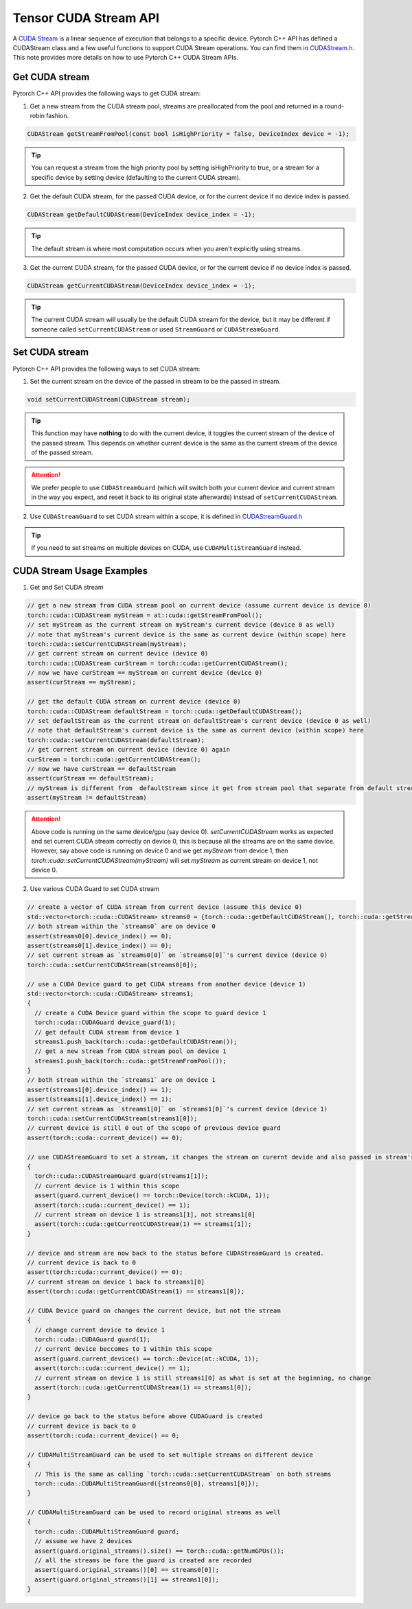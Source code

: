 Tensor CUDA Stream API 
======================

A `CUDA Stream`_ is a linear sequence of execution that belongs to a specific device.
Pytorch C++ API has defined a CUDAStream class and a few useful functions to support CUDA Stream operations.
You can find them in `CUDAStream.h`_. This note provides more details on how to use Pytorch C++ CUDA Stream APIs.

.. _CUDA Stream: https://docs.nvidia.com/cuda/cuda-c-programming-guide/index.html#streams
.. _CUDAStream.h: https://pytorch.org/cppdocs/api/file_c10_cuda_CUDAStream.h.html#file-c10-cuda-cudastream-h
.. _CUDAStreamGuard.h: https://pytorch.org/cppdocs/api/structc10_1_1cuda_1_1_c_u_d_a_stream_guard.html

Get CUDA stream
*****************

Pytorch C++ API provides the following ways to get CUDA stream:

1. Get a new stream from the CUDA stream pool, streams are preallocated from the pool and returned in a round-robin fashion.

.. code-block:: cpp
  
  CUDAStream getStreamFromPool(const bool isHighPriority = false, DeviceIndex device = -1);

.. tip::

  You can request a stream from the high priority pool by setting isHighPriority to true, or a stream for a specific device
  by setting device (defaulting to the current CUDA stream).

2. Get the default CUDA stream, for the passed CUDA device, or for the current device if no device index is passed.

.. code-block:: cpp
  
  CUDAStream getDefaultCUDAStream(DeviceIndex device_index = -1);

.. tip::
  
  The default stream is where most computation occurs when you aren't explicitly using streams.

3. Get the current CUDA stream, for the passed CUDA device, or for the current device if no device index is passed. 

.. code-block:: cpp
  
  CUDAStream getCurrentCUDAStream(DeviceIndex device_index = -1);

.. tip::
  
  The current CUDA stream will usually be the default CUDA stream for the device, but it may be different if someone
  called ``setCurrentCUDAStream`` or used ``StreamGuard`` or ``CUDAStreamGuard``.



Set CUDA stream
*****************

Pytorch C++ API provides the following ways to set CUDA stream:

1. Set the current stream on the device of the passed in stream to be the passed in stream.

.. code-block:: cpp

  void setCurrentCUDAStream(CUDAStream stream);

.. tip::

  This function may have **nothing** to do with the current device, it toggles the current stream of the device of the passed stream.
  This depends on whether current device is the same as the current stream of the device of the passed stream.

.. attention::

  We prefer people to use ``CUDAStreamGuard`` (which will switch both your current device and current stream in the way you expect, and
  reset it back to its original state afterwards) instead of ``setCurrentCUDAStream``.

2. Use ``CUDAStreamGuard`` to set CUDA stream within a scope, it is defined in `CUDAStreamGuard.h`_

.. tip::
   If you need to set streams on multiple devices on CUDA, use ``CUDAMultiStreamGuard`` instead.


CUDA Stream Usage Examples
**************************

1. Get and Set CUDA stream

.. code-block:: cpp

  // get a new stream from CUDA stream pool on current device (assume current device is device 0)
  torch::cuda::CUDAStream myStream = at::cuda::getStreamFromPool();
  // set myStream as the current stream on myStream's current device (device 0 as well)
  // note that myStream's current device is the same as current device (within scope) here
  torch::cuda::setCurrentCUDAStream(myStream);
  // get current stream on current device (device 0)
  torch::cuda::CUDAStream curStream = torch::cuda::getCurrentCUDAStream();
  // now we have curStream == myStream on current device (device 0)
  assert(curStream == myStream);

  // get the default CUDA stream on current device (device 0)
  torch::cuda::CUDAStream defaultStream = torch::cuda::getDefaultCUDAStream();
  // set defaultStream as the current stream on defaultStream's current device (device 0 as well)
  // note that defaultStream's current device is the same as current device (within scope) here
  torch::cuda::setCurrentCUDAStream(defaultStream);
  // get current stream on current device (device 0) again
  curStream = torch::cuda::getCurrentCUDAStream();
  // now we have curStream == defaultStream
  assert(curStream == defaultStream);
  // myStream is different from  defaultStream since it get from stream pool that separate from default stream
  assert(myStream != defaultStream)

.. attention::
  
  Above code is running on the same device/gpu (say device 0). `setCurrentCUDAStream` works as expected and set current CUDA stream correctly
  on device 0, this is because all the streams are on the same device. However, say above code is running on device 0 and we get `myStream`
  from device 1, then `torch::cuda::setCurrentCUDAStream(myStream)` will set `myStream` as current stream on device 1, not device 0.


2. Use various CUDA Guard to set CUDA stream

.. code-block:: cpp

   // create a vector of CUDA stream from current device (assume this device 0)
   std::vector<torch::cuda::CUDAStream> streams0 = {torch::cuda::getDefaultCUDAStream(), torch::cuda::getStreamFromPool()};
   // both stream within the `streams0` are on device 0
   assert(streams0[0].device_index() == 0);
   assert(streams0[1].device_index() == 0);
   // set current stream as `streams0[0]` on `streams0[0]`'s current device (device 0)
   torch::cuda::setCurrentCUDAStream(streams0[0]);

   // use a CUDA Device guard to get CUDA streams from another device (device 1)
   std::vector<torch::cuda::CUDAStream> streams1;
   {
     // create a CUDA Device guard within the scope to guard device 1
     torch::cuda::CUDAGuard device_guard(1);
     // get default CUDA stream from device 1
     streams1.push_back(torch::cuda::getDefaultCUDAStream());
     // get a new stream from CUDA stream pool on device 1
     streams1.push_back(torch::cuda::getStreamFromPool());
   }
   // both stream within the `streams1` are on device 1
   assert(streams1[0].device_index() == 1);
   assert(streams1[1].device_index() == 1);
   // set current stream as `streams1[0]` on `streams1[0]`'s current device (device 1)
   torch::cuda::setCurrentCUDAStream(streams1[0]);
   // current device is still 0 out of the scope of previous device guard
   assert(torch::cuda::current_device() == 0);

   // use CUDAStreamGuard to set a stream, it changes the stream on curernt devide and also passed in stream's device
   {
     torch::cuda::CUDAStreamGuard guard(streams1[1]);
     // current device is 1 within this scope
     assert(guard.current_device() == torch::Device(torch::kCUDA, 1));
     assert(torch::cuda::current_device() == 1);
     // current stream on device 1 is streams1[1], not streams1[0]
     assert(torch::cuda::getCurrentCUDAStream(1) == streams1[1]);
   }

   // device and stream are now back to the status before CUDAStreamGuard is created.
   // current device is back to 0
   assert(torch::cuda::current_device() == 0);
   // current stream on device 1 back to streams1[0]
   assert(torch::cuda::getCurrentCUDAStream(1) == streams1[0]);

   // CUDA Device guard on changes the current device, but not the stream
   {
     // change current device to device 1
     torch::cuda::CUDAGuard guard(1);
     // current device beccomes to 1 within this scope
     assert(guard.current_device() == torch::Device(at::kCUDA, 1));
     assert(torch::cuda::current_device() == 1);
     // current stream on device 1 is still streams1[0] as what is set at the beginning, no change
     assert(torch::cuda::getCurrentCUDAStream(1) == streams1[0]);
   }

   // device go back to the status before above CUDAGuard is created
   // current device is back to 0
   assert(torch::cuda::current_device() == 0;

   // CUDAMultiStreamGuard can be used to set multiple streams on different device
   {
     // This is the same as calling `torch::cuda::setCurrentCUDAStream` on both streams
     torch::cuda::CUDAMultiStreamGuard({streams0[0], streams1[0]});
   }

   // CUDAMultiStreamGuard can be used to record original streams as well
   {
     torch::cuda::CUDAMultiStreamGuard guard;
     // assume we have 2 devices
     assert(guard.original_streams().size() == torch::cuda::getNumGPUs());
     // all the streams be fore the guard is created are recorded
     assert(guard.original_streams()[0] == streams0[0]);
     assert(guard.original_streams()[1] == streams1[0]);
   }
